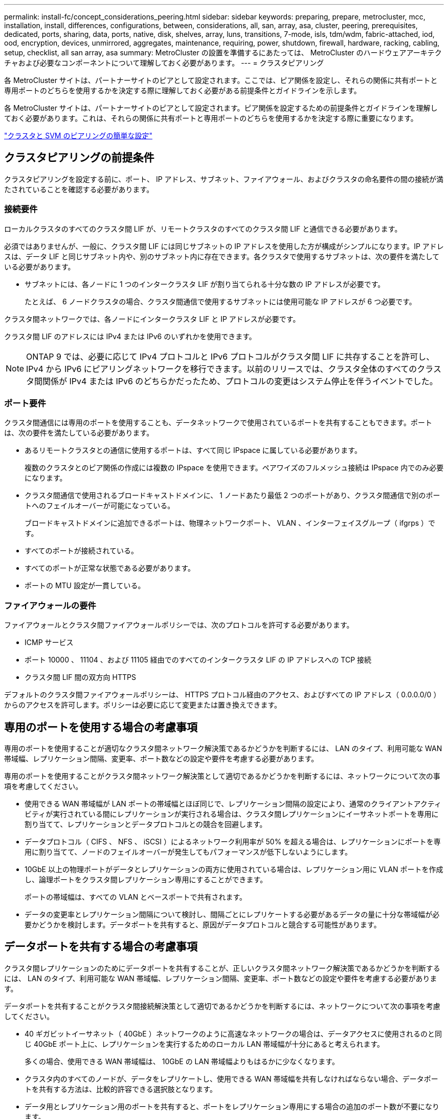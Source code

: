 ---
permalink: install-fc/concept_considerations_peering.html 
sidebar: sidebar 
keywords: preparing, prepare, metrocluster, mcc, installation, install, differences, configurations, between, considerations, all, san, array, asa, cluster, peering, prerequisites, dedicated, ports, sharing, data, ports, native, disk, shelves, array, luns, transitions, 7-mode, isls, tdm/wdm, fabric-attached, iod, ood, encryption, devices, unmirrored, aggregates, maintenance, requiring, power, shutdown, firewall, hardware, racking, cabling, setup, checklist, all san array, asa 
summary: MetroCluster の設置を準備するにあたっては、 MetroCluster のハードウェアアーキテクチャおよび必要なコンポーネントについて理解しておく必要があります。 
---
= クラスタピアリング


[role="lead"]
各 MetroCluster サイトは、パートナーサイトのピアとして設定されます。ここでは、ピア関係を設定し、それらの関係に共有ポートと専用ポートのどちらを使用するかを決定する際に理解しておく必要がある前提条件とガイドラインを示します。

各 MetroCluster サイトは、パートナーサイトのピアとして設定されます。ピア関係を設定するための前提条件とガイドラインを理解しておく必要があります。これは、それらの関係に共有ポートと専用ポートのどちらを使用するかを決定する際に重要になります。

http://docs.netapp.com/ontap-9/topic/com.netapp.doc.exp-clus-peer/home.html["クラスタと SVM のピアリングの簡単な設定"]



== クラスタピアリングの前提条件

クラスタピアリングを設定する前に、ポート、 IP アドレス、サブネット、ファイアウォール、およびクラスタの命名要件の間の接続が満たされていることを確認する必要があります。



=== 接続要件

ローカルクラスタのすべてのクラスタ間 LIF が、リモートクラスタのすべてのクラスタ間 LIF と通信できる必要があります。

必須ではありませんが、一般に、クラスタ間 LIF には同じサブネットの IP アドレスを使用した方が構成がシンプルになります。IP アドレスは、データ LIF と同じサブネット内や、別のサブネット内に存在できます。各クラスタで使用するサブネットは、次の要件を満たしている必要があります。

* サブネットには、各ノードに 1 つのインタークラスタ LIF が割り当てられる十分な数の IP アドレスが必要です。
+
たとえば、 6 ノードクラスタの場合、クラスタ間通信で使用するサブネットには使用可能な IP アドレスが 6 つ必要です。



クラスタ間ネットワークでは、各ノードにインタークラスタ LIF と IP アドレスが必要です。

クラスタ間 LIF のアドレスには IPv4 または IPv6 のいずれかを使用できます。


NOTE: ONTAP 9 では、必要に応じて IPv4 プロトコルと IPv6 プロトコルがクラスタ間 LIF に共存することを許可し、 IPv4 から IPv6 にピアリングネットワークを移行できます。以前のリリースでは、クラスタ全体のすべてのクラスタ間関係が IPv4 または IPv6 のどちらかだったため、プロトコルの変更はシステム停止を伴うイベントでした。



=== ポート要件

クラスタ間通信には専用のポートを使用することも、データネットワークで使用されているポートを共有することもできます。ポートは、次の要件を満たしている必要があります。

* あるリモートクラスタとの通信に使用するポートは、すべて同じ IPspace に属している必要があります。
+
複数のクラスタとのピア関係の作成には複数の IPspace を使用できます。ペアワイズのフルメッシュ接続は IPspace 内でのみ必要になります。

* クラスタ間通信で使用されるブロードキャストドメインに、 1 ノードあたり最低 2 つのポートがあり、クラスタ間通信で別のポートへのフェイルオーバーが可能になっている。
+
ブロードキャストドメインに追加できるポートは、物理ネットワークポート、 VLAN 、インターフェイスグループ（ ifgrps ）です。

* すべてのポートが接続されている。
* すべてのポートが正常な状態である必要があります。
* ポートの MTU 設定が一貫している。




=== ファイアウォールの要件

ファイアウォールとクラスタ間ファイアウォールポリシーでは、次のプロトコルを許可する必要があります。

* ICMP サービス
* ポート 10000 、 11104 、および 11105 経由でのすべてのインタークラスタ LIF の IP アドレスへの TCP 接続
* クラスタ間 LIF 間の双方向 HTTPS


デフォルトのクラスタ間ファイアウォールポリシーは、 HTTPS プロトコル経由のアクセス、およびすべての IP アドレス（ 0.0.0.0/0 ）からのアクセスを許可します。ポリシーは必要に応じて変更または置き換えできます。



== 専用のポートを使用する場合の考慮事項

専用のポートを使用することが適切なクラスタ間ネットワーク解決策であるかどうかを判断するには、 LAN のタイプ、利用可能な WAN 帯域幅、レプリケーション間隔、変更率、ポート数などの設定や要件を考慮する必要があります。

専用のポートを使用することがクラスタ間ネットワーク解決策として適切であるかどうかを判断するには、ネットワークについて次の事項を考慮してください。

* 使用できる WAN 帯域幅が LAN ポートの帯域幅とほぼ同じで、レプリケーション間隔の設定により、通常のクライアントアクティビティが実行されている間にレプリケーションが実行される場合は、クラスタ間レプリケーションにイーサネットポートを専用に割り当てて、レプリケーションとデータプロトコルとの競合を回避します。
* データプロトコル（ CIFS 、 NFS 、 iSCSI ）によるネットワーク利用率が 50% を超える場合は、レプリケーションにポートを専用に割り当てて、ノードのフェイルオーバーが発生してもパフォーマンスが低下しないようにします。
* 10GbE 以上の物理ポートがデータとレプリケーションの両方に使用されている場合は、レプリケーション用に VLAN ポートを作成し、論理ポートをクラスタ間レプリケーション専用にすることができます。
+
ポートの帯域幅は、すべての VLAN とベースポートで共有されます。

* データの変更率とレプリケーション間隔について検討し、間隔ごとにレプリケートする必要があるデータの量に十分な帯域幅が必要かどうかを検討します。データポートを共有すると、原因がデータプロトコルと競合する可能性があります。




== データポートを共有する場合の考慮事項

クラスタ間レプリケーションのためにデータポートを共有することが、正しいクラスタ間ネットワーク解決策であるかどうかを判断するには、 LAN のタイプ、利用可能な WAN 帯域幅、レプリケーション間隔、変更率、ポート数などの設定や要件を考慮する必要があります。

データポートを共有することがクラスタ間接続解決策として適切であるかどうかを判断するには、ネットワークについて次の事項を考慮してください。

* 40 ギガビットイーサネット（ 40GbE ）ネットワークのように高速なネットワークの場合は、データアクセスに使用されるのと同じ 40GbE ポート上に、レプリケーションを実行するためのローカル LAN 帯域幅が十分にあると考えられます。
+
多くの場合、使用できる WAN 帯域幅は、 10GbE の LAN 帯域幅よりもはるかに少なくなります。

* クラスタ内のすべてのノードが、データをレプリケートし、使用できる WAN 帯域幅を共有しなければならない場合、データポートを共有する方法は、比較的許容できる選択肢となります。
* データ用とレプリケーション用のポートを共有すると、ポートをレプリケーション専用にする場合の追加のポート数が不要になります。
* レプリケーションネットワークの最大伝送ユニット（ MTU ）サイズは、データネットワークで使用されるサイズと同じになります。
* データの変更率とレプリケーション間隔について検討し、間隔ごとにレプリケートする必要があるデータの量に十分な帯域幅が必要かどうかを検討します。データポートを共有すると、原因がデータプロトコルと競合する可能性があります。
* データポートをクラスタ間レプリケーション用に共有すると、同じノード上にある他の任意のクラスタ間対応ポートにクラスタ間 LIF を移行して、レプリケーションに使用する特定のデータポートを制御できます。

